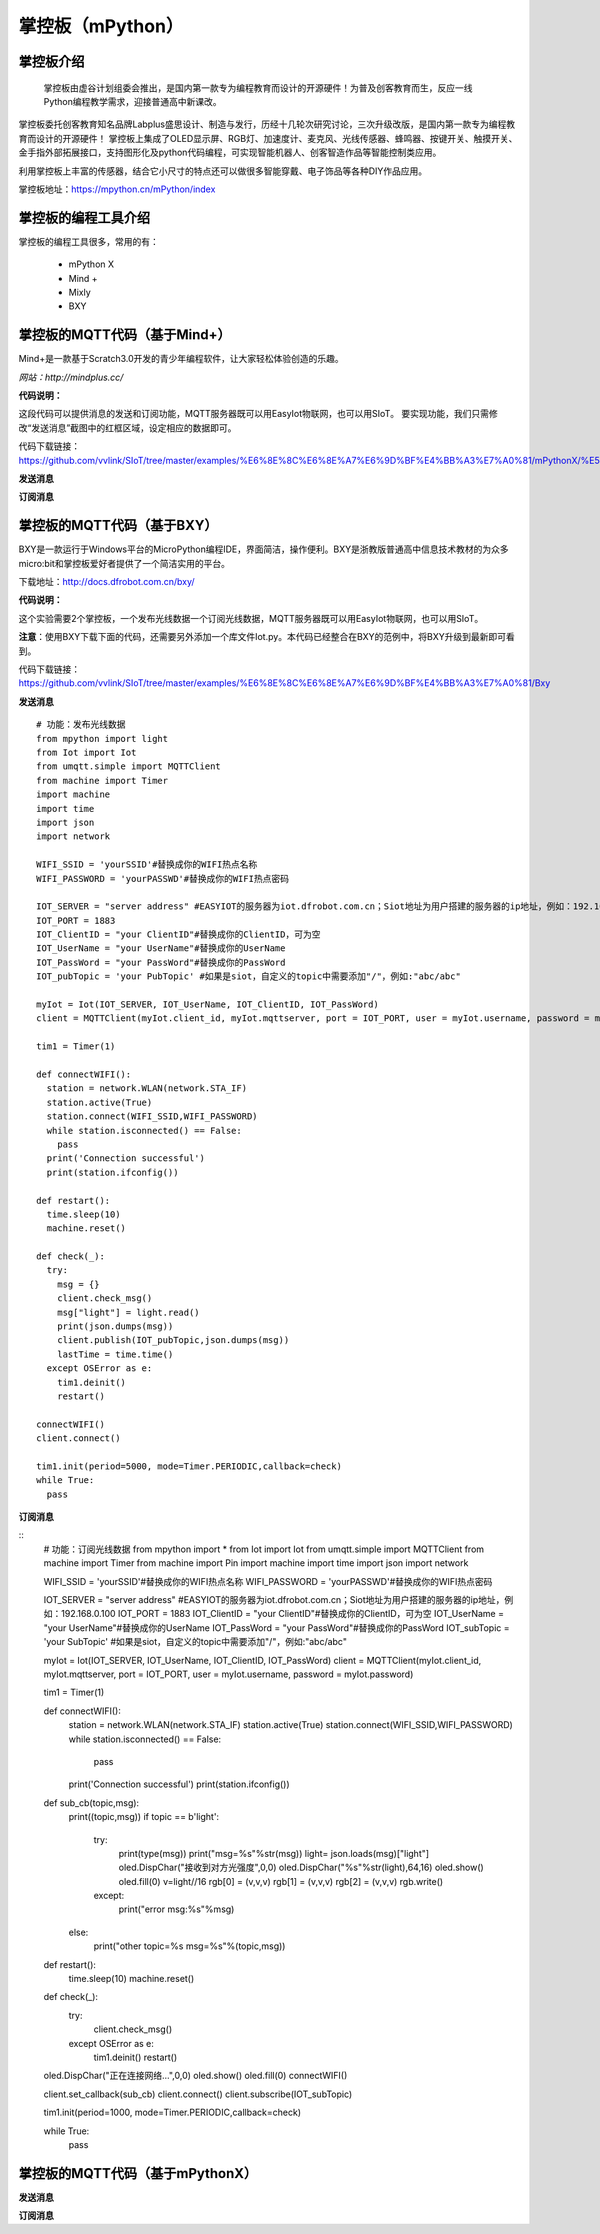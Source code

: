 掌控板（mPython）
=================================


掌控板介绍
---------------------------------
  掌控板由虚谷计划组委会推出，是国内第一款专为编程教育而设计的开源硬件！为普及创客教育而生，反应一线Python编程教学需求，迎接普通高中新课改。
掌控板委托创客教育知名品牌Labplus盛思设计、制造与发行，历经十几轮次研究讨论，三次升级改版，是国内第一款专为编程教育而设计的开源硬件！
掌控板上集成了OLED显示屏、RGB灯、加速度计、麦克风、光线传感器、蜂鸣器、按键开关、触摸开关、金手指外部拓展接口，支持图形化及python代码编程，可实现智能机器人、创客智造作品等智能控制类应用。

利用掌控板上丰富的传感器，结合它小尺寸的特点还可以做很多智能穿戴、电子饰品等各种DIY作品应用。

掌控板地址：https://mpython.cn/mPython/index

掌控板的编程工具介绍
-------------------------------------------------

掌控板的编程工具很多，常用的有：

  - mPython X
  - Mind +
  - Mixly
  - BXY



掌控板的MQTT代码（基于Mind+）
---------------------------------------------------------
Mind+是一款基于Scratch3.0开发的青少年编程软件，让大家轻松体验创造的乐趣。

`网站：http://mindplus.cc/`

**代码说明：**

这段代码可以提供消息的发送和订阅功能，MQTT服务器既可以用EasyIot物联网，也可以用SIoT。
要实现功能，我们只需修改“发送消息”截图中的红框区域，设定相应的数据即可。

代码下载链接：https://github.com/vvlink/SIoT/tree/master/examples/%E6%8E%8C%E6%8E%A7%E6%9D%BF%E4%BB%A3%E7%A0%81/mPythonX/%E5%8F%91%E9%80%81%E6%B6%88%E6%81%AF


**发送消息**

.. image:: ../image/linmiaoyan/Mind+Mqtt-02.png


**订阅消息**

.. image:: ../image/linmiaoyan/Mind+Mqtt-01.png

掌控板的MQTT代码（基于BXY）
-------------------------------------------------------

BXY是一款运行于Windows平台的MicroPython编程IDE，界面简洁，操作便利。BXY是浙教版普通高中信息技术教材的为众多micro:bit和掌控板爱好者提供了一个简洁实用的平台。

下载地址：http://docs.dfrobot.com.cn/bxy/

**代码说明：**

这个实验需要2个掌控板，一个发布光线数据一个订阅光线数据，MQTT服务器既可以用EasyIot物联网，也可以用SIoT。

**注意**：使用BXY下载下面的代码，还需要另外添加一个库文件Iot.py。本代码已经整合在BXY的范例中，将BXY升级到最新即可看到。

代码下载链接：https://github.com/vvlink/SIoT/tree/master/examples/%E6%8E%8C%E6%8E%A7%E6%9D%BF%E4%BB%A3%E7%A0%81/Bxy


**发送消息**

::

      # 功能：发布光线数据
      from mpython import light
      from Iot import Iot
      from umqtt.simple import MQTTClient
      from machine import Timer
      import machine
      import time
      import json
      import network

      WIFI_SSID = 'yourSSID'#替换成你的WIFI热点名称
      WIFI_PASSWORD = 'yourPASSWD'#替换成你的WIFI热点密码

      IOT_SERVER = "server address" #EASYIOT的服务器为iot.dfrobot.com.cn；Siot地址为用户搭建的服务器的ip地址，例如：192.168.0.100
      IOT_PORT = 1883
      IOT_ClientID = "your ClientID"#替换成你的ClientID，可为空
      IOT_UserName = "your UserName"#替换成你的UserName
      IOT_PassWord = "your PassWord"#替换成你的PassWord
      IOT_pubTopic = 'your PubTopic' #如果是siot，自定义的topic中需要添加"/"，例如:"abc/abc"

      myIot = Iot(IOT_SERVER, IOT_UserName, IOT_ClientID, IOT_PassWord)
      client = MQTTClient(myIot.client_id, myIot.mqttserver, port = IOT_PORT, user = myIot.username, password = myIot.password)

      tim1 = Timer(1)

      def connectWIFI():
        station = network.WLAN(network.STA_IF)
        station.active(True)
        station.connect(WIFI_SSID,WIFI_PASSWORD)
        while station.isconnected() == False:
          pass
        print('Connection successful')
        print(station.ifconfig())

      def restart():
        time.sleep(10)
        machine.reset()

      def check(_):
        try:
          msg = {}
          client.check_msg()
          msg["light"] = light.read()
          print(json.dumps(msg))
          client.publish(IOT_pubTopic,json.dumps(msg))
          lastTime = time.time()
        except OSError as e:
          tim1.deinit()
          restart()

      connectWIFI()
      client.connect()

      tim1.init(period=5000, mode=Timer.PERIODIC,callback=check)
      while True:
        pass


**订阅消息**

::
      # 功能：订阅光线数据
      from mpython import *
      from Iot import Iot
      from umqtt.simple import MQTTClient
      from machine import Timer
      from machine import Pin
      import machine
      import time
      import json
      import network

      WIFI_SSID = 'yourSSID'#替换成你的WIFI热点名称
      WIFI_PASSWORD = 'yourPASSWD'#替换成你的WIFI热点密码

      IOT_SERVER = "server address" #EASYIOT的服务器为iot.dfrobot.com.cn；Siot地址为用户搭建的服务器的ip地址，例如：192.168.0.100
      IOT_PORT = 1883
      IOT_ClientID = "your ClientID"#替换成你的ClientID，可为空
      IOT_UserName = "your UserName"#替换成你的UserName
      IOT_PassWord = "your PassWord"#替换成你的PassWord
      IOT_subTopic = 'your SubTopic' #如果是siot，自定义的topic中需要添加"/"，例如:"abc/abc"

      myIot = Iot(IOT_SERVER, IOT_UserName, IOT_ClientID, IOT_PassWord)
      client = MQTTClient(myIot.client_id, myIot.mqttserver, port = IOT_PORT, user = myIot.username, password = myIot.password)

      tim1 = Timer(1)

      def connectWIFI():
        station = network.WLAN(network.STA_IF)
        station.active(True)
        station.connect(WIFI_SSID,WIFI_PASSWORD)
        while station.isconnected() == False:
          pass
        print('Connection successful')
        print(station.ifconfig())

      def sub_cb(topic,msg):
        print((topic,msg))
        if topic == b'light':
          try:
            print(type(msg))
            print("msg=%s"%str(msg))
            light= json.loads(msg)["light"]
            oled.DispChar("接收到对方光强度",0,0)
            oled.DispChar("%s"%str(light),64,16)
            oled.show()
            oled.fill(0)
            v=light//16
            rgb[0] = (v,v,v)
            rgb[1] = (v,v,v)
            rgb[2] = (v,v,v)
            rgb.write()
          except:
            print("error msg:%s"%msg)
        else:
          print("other topic=%s msg=%s"%(topic,msg))

      def restart():
        time.sleep(10)
        machine.reset()

      def check(_):
        try:
          client.check_msg()
        except OSError as e:
          tim1.deinit()
          restart()

      oled.DispChar("正在连接网络...",0,0)
      oled.show()
      oled.fill(0)
      connectWIFI()

      client.set_callback(sub_cb)
      client.connect()
      client.subscribe(IOT_subTopic)

      tim1.init(period=1000, mode=Timer.PERIODIC,callback=check)

      while True:
        pass



掌控板的MQTT代码（基于mPythonX）
------------------------------------------------------



**发送消息**



**订阅消息**
